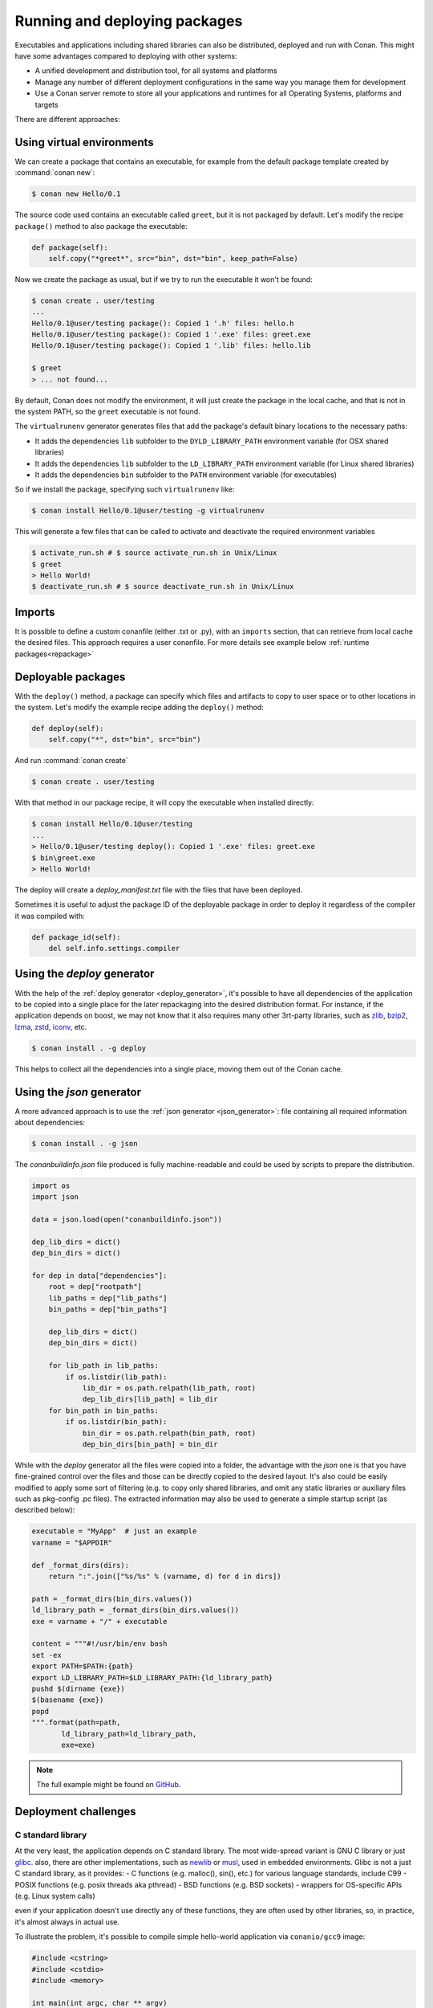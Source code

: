 .. _running_packages:

Running and deploying packages
================================
Executables and applications including shared libraries can also be distributed, deployed and run with Conan. This might have
some advantages compared to deploying with other systems:

- A unified development and distribution tool, for all systems and platforms
- Manage any number of different deployment configurations in the same way you manage them for development
- Use a Conan server remote to store all your applications and runtimes for all Operating Systems, platforms and targets

There are different approaches:

Using virtual environments
---------------------------

We can create a package that contains an executable, for example from the default package template created by :command:`conan new`:

.. code-block:: bash

    $ conan new Hello/0.1

The source code used contains an executable called ``greet``, but it is not packaged by default. Let's modify the recipe
``package()`` method to also package the executable:

.. code-block:: python

    def package(self):
        self.copy("*greet*", src="bin", dst="bin", keep_path=False)


Now we create the package as usual, but if we try to run the executable it won't be found:

.. code-block:: bash

    $ conan create . user/testing
    ...
    Hello/0.1@user/testing package(): Copied 1 '.h' files: hello.h
    Hello/0.1@user/testing package(): Copied 1 '.exe' files: greet.exe
    Hello/0.1@user/testing package(): Copied 1 '.lib' files: hello.lib

    $ greet
    > ... not found...


By default, Conan does not modify the environment, it will just create the package in the local cache, and that is not
in the system PATH, so the ``greet`` executable is not found.

The ``virtualrunenv`` generator generates files that add the package's default binary locations to the necessary paths:

- It adds the dependencies ``lib`` subfolder to the ``DYLD_LIBRARY_PATH`` environment variable (for OSX shared libraries)
- It adds the dependencies ``lib`` subfolder to the ``LD_LIBRARY_PATH`` environment variable (for Linux shared libraries)
- It adds the dependencies ``bin`` subfolder to the ``PATH`` environment variable (for executables)

So if we install the package, specifying such ``virtualrunenv`` like:

.. code-block:: bash

    $ conan install Hello/0.1@user/testing -g virtualrunenv

This will generate a few files that can be called to activate and deactivate the required environment variables

.. code-block:: bash

    $ activate_run.sh # $ source activate_run.sh in Unix/Linux
    $ greet
    > Hello World!
    $ deactivate_run.sh # $ source deactivate_run.sh in Unix/Linux

Imports
--------
It is possible to define a custom conanfile (either .txt or .py), with an ``imports`` section, that can retrieve from local
cache the desired files. This approach requires a user conanfile.
For more details see example below :ref:`runtime packages<repackage>`

Deployable packages
--------------------
With the ``deploy()`` method, a package can specify which files and artifacts to copy to user space or to other
locations in the system. Let's modify the example recipe adding the ``deploy()`` method:

.. code-block:: python

    def deploy(self):
        self.copy("*", dst="bin", src="bin")

And run :command:`conan create`

.. code-block:: bash

    $ conan create . user/testing

With that method in our package recipe, it will copy the executable when installed directly:

.. code-block:: bash

    $ conan install Hello/0.1@user/testing
    ...
    > Hello/0.1@user/testing deploy(): Copied 1 '.exe' files: greet.exe
    $ bin\greet.exe
    > Hello World!

The deploy will create a *deploy_manifest.txt* file with the files that have been deployed.

Sometimes it is useful to adjust the package ID of the deployable package in order to deploy it regardless of the compiler it was compiled
with:

.. code-block:: python

    def package_id(self):
        del self.info.settings.compiler

.. seealso::

    Read more about the :ref:`deploy() <method_deploy>` method.

.. _using_deploy_generator:

Using the `deploy` generator
----------------------

With the help of the :ref:`deploy generator <deploy_generator>`, it's possible to have all dependencies of the application to be copied into 
a single place for the later repackaging into the desired distribution format.
For instance, if the application depends on boost, we may not know that it also requires many other 3rt-party libraries, 
such as 
`zlib <https://zlib.net/>`_, 
`bzip2 <https://sourceware.org/bzip2/>`_, 
`lzma <https://tukaani.org/xz/>`_, 
`zstd <https://facebook.github.io/zstd/>`_, 
`iconv <https://www.gnu.org/software/libiconv/>`_, etc. 

.. code-block:: bash

    $ conan install . -g deploy

This helps to collect all the dependencies into a single place, moving them out of the Conan cache.

.. _deployable_json_generator:

Using the `json` generator
--------------------

A more advanced approach is to use the :ref:`json generator <json_generator>`:
file containing all required information about dependencies:

.. code-block:: bash

    $ conan install . -g json

The `conanbuildinfo.json` file produced is fully machine-readable and could be used by scripts to prepare the distribution.

.. code-block:: python

        import os
        import json

        data = json.load(open("conanbuildinfo.json"))

        dep_lib_dirs = dict()
        dep_bin_dirs = dict()

        for dep in data["dependencies"]:
            root = dep["rootpath"]
            lib_paths = dep["lib_paths"]
            bin_paths = dep["bin_paths"]

            dep_lib_dirs = dict()
            dep_bin_dirs = dict()

            for lib_path in lib_paths:
                if os.listdir(lib_path):
                    lib_dir = os.path.relpath(lib_path, root)
                    dep_lib_dirs[lib_path] = lib_dir
            for bin_path in bin_paths:
                if os.listdir(bin_path):
                    bin_dir = os.path.relpath(bin_path, root)
                    dep_bin_dirs[bin_path] = bin_dir

While with the `deploy` generator all the files were copied into a folder, the advantage with the `json` one is that you have fine-grained control over the files and those can be directly copied to the desired layout.
It's also could be easily modified to apply some sort of filtering (e.g. to copy only shared libraries, 
and omit any static libraries or auxiliary files such as pkg-config .pc files).
The extracted information may also be used to generate a simple startup script (as described below):

.. code-block:: python

    executable = "MyApp"  # just an example
    varname = "$APPDIR"

    def _format_dirs(dirs):
        return ":".join(["%s/%s" % (varname, d) for d in dirs])

    path = _format_dirs(bin_dirs.values())
    ld_library_path = _format_dirs(bin_dirs.values())
    exe = varname + "/" + executable

    content = """#!/usr/bin/env bash
    set -ex
    export PATH=$PATH:{path}
    export LD_LIBRARY_PATH=$LD_LIBRARY_PATH:{ld_library_path}
    pushd $(dirname {exe})
    $(basename {exe})
    popd
    """.format(path=path,
           ld_library_path=ld_library_path,
           exe=exe)

.. note::

    The full example might be found on `GitHub <https://github.com/SSE4/conan-deploy-tool>`_.

.. _deployment_challenges:

Deployment challenges
---------------------

C standard library
~~~~~~~~~~~~~~~~~~

At the very least, the application depends on C standard library. The most wide-spread variant is GNU C library or just 
`glibc <https://www.gnu.org/software/libc/>`_.
also, there are other implementations, such as 
`newlib <https://sourceware.org/newlib/>`_ or 
`musl <https://www.musl-libc.org/>`_, used in embedded environments.
Glibc is not a just C standard library, as it provides:
- C functions (e.g. malloc(), sin(), etc.) for various language standards, include C99
- POSIX functions (e.g. posix threads aka pthread)
- BSD functions (e.g. BSD sockets)
- wrappers for OS-specific APIs (e.g. Linux system calls)

even if your application doesn't use directly any of these functions, they are often used by other libraries, 
so, in practice, it's almost always in actual use.

To illustrate the problem, it's possible to compile simple hello-world application via ``conanio/gcc9`` image:

.. code-block:: text

    #include <cstring>
    #include <cstdio>
    #include <memory>

    int main(int argc, char ** argv)
    {
        const char * msg = "argv[0] = ";
        size_t size1 = strlen(msg);
        size_t size2 = strlen(argv[0]) + 1;
        char * a = new char[size1 + size2];
        memcpy(a, msg, size1);
        memcpy(a + size1, argv[0], size2);
        printf("%s\n", a);
        delete [] a;
    }

Running the compiled application on the ``centos:6`` docker image results in an error:

.. code-block:: console

    $ /hello
    /hello: /lib64/libc.so.6: version `GLIBC_2.14' not found (required by /hello)

There are several solutions to the problem:

- `LibcWrapGenerator <https://github.com/AppImage/AppImageKit/tree/stable/v1.0/LibcWrapGenerator>`_
- `glibc_version_header <https://github.com/wheybags/glibc_version_header>`_
- `bingcc <https://github.com/sulix/bingcc>`_

Some people also advice to use static of glibc, but it's strongly discouraged. One of the reasons is that newer glibc 
might be using syscalls that are not available in the previous versions, so it will randomly fail in runtime, which is 
much harder to debug (the situation about system calls is described below).

It's possible to model either ``glibc`` version or Linux distribution name in conan by defining custom conan settings (``settings.yml``), 
check out sections :ref:`add_new_settings` and :ref:`add_new_sub_settings`. The process of adopting distribution as a setting in conan:

- define new sub-setting, for instance `os.distro`, as explained in the section :ref:`add_new_sub_settings`
- define compatibility mode, as explained by sections :ref:`method_package_id` and :ref:`method_build_id` (e.g. you may consider some ``Ubuntu`` and ``Debian`` packages to be compatible with each other)
- generate N different packages for each distro
- generate deployable artifacts for each distro, as explained in section :ref:`deployment`

C++ standard library
~~~~~~~~~~~~~~~~~~~~

Usually, the default C++ standard library is `libstdc++ <https://gcc.gnu.org/onlinedocs/libstdc++/>`_, but `libc++ <https://libcxx.llvm.org/>`_ is also extremely popular. Besides that, there are other well-known implementations, e.g. `stlport <http://www.stlport.org/>`_.

Similarly to glibc, running the application linked with libstdc++ on the older system may result in an error (running on ``centos:6``):

.. code-block:: text

    #include <filesystem>
    #include <iostream>

    int main(int argc, char ** argv)
    {
        std::filesystem::path p(argv[0]);
        std::cout << "size: " << std::filesystem::file_size(p) << std::endl;
    }

.. code-block:: console

    $ /hello
    /hello: /usr/lib64/libstdc++.so.6: version `GLIBCXX_3.4.21' not found (required by /hello)
    /hello: /usr/lib64/libstdc++.so.6: version `GLIBCXX_3.4.26' not found (required by /hello)

Fortunately, this is much easier to address (compare to glibc), by just adding ``-static-libstdc++`` compiler flag.

Compiler runtime
~~~~~~~~~~~~~~~~

Besides C and C++ runtime libraries, there are compiler runtime libraries that are in use. They usually provide lower-level functions,
such as compiler intrinsics, or support for exception handling. Functions from these runtime libraries are rarely referenced directly in code,
they are mostly implicitly inserted by the compiler itself.

.. code-block:: console

    $ ldd ./a.out
    libgcc_s.so.1 => /lib/x86_64-linux-gnu/libgcc_s.so.1 (0x00007f6626aee000)

Anyway, it's pretty easy to avoid such dependency by the usage of the ``-static-libgcc`` compiler flag.

System API (system calls)
~~~~~~~~~~~~~~~~~~~~~~~~~

New system calls are often introduced with new releases of `Linux kernel <https://www.kernel.org/>`_. If the application, or 3rd-party libraries want to take advantage of these new features, they sometimes directly refer to such system calls, instead of using wrappers provided by ``glibc``.
As a result, if the application was compiled on a machine with a newer kernel and build system used to auto-detect available system calls, it may fail to
execute properly on machines with older kernels.

Running from packages
---------------------

If a dependency has an executable that we want to run in the conanfile, it can be done directly in code
using the ``run_environment=True`` argument. It internally uses a ``RunEnvironment`` helper. 
For example, if we want to execute the ``greet`` app while building the ``Consumer`` package:

.. code-block:: python

    from conans import ConanFile, tools, RunEnvironment

    class ConsumerConan(ConanFile):
        name = "Consumer"
        version = "0.1"
        settings = "os", "compiler", "build_type", "arch"
        requires = "Hello/0.1@user/testing"

        def build(self):
            self.run("greet", run_environment=True)


Now run :command:`conan install` and :command:`conan build` for this consumer recipe:

.. code-block:: bash

    $ conan install . && conan build .
    ...
    Project: Running build()
    Hello World!

Instead of using the environment, it is also possible to explicitly access the path of the dependencies:

.. code-block:: python

    def build(self):
        path = os.path.join(self.deps_cpp_info["Hello"].rootpath, "bin")
        self.run("%s/greet" % path)

Note that this might not be enough if shared libraries exist. Using the ``run_environment=True`` helper above 
is a more complete solution.

Finally, there is another approach: the package containing the executable can add its *bin* folder directly to the ``PATH``.
In this case the **Hello** package conanfile would contain:

.. code-block:: python

    def package_info(self):
        self.cpp_info.libs = ["hello"]
        self.env_info.PATH = os.path.join(self.package_folder, "bin")

We may also define ``DYLD_LIBRARY_PATH`` and ``LD_LIBRARY_PATH`` if they are required for the executable.

The consumer package is simple, as the ``PATH`` environment variable contains the ``greet`` executable:

.. code-block:: python

    def build(self):
        self.run("greet")


.. _repackage:

Runtime packages and re-packaging
----------------------------------
It is possible to create packages that contain only runtime binaries, getting rid of all build-time dependencies.
If we want to create a package from the above "Hello" one, but only containing the executable (remember that the above
package also contains a library, and the headers), we could do:

.. code-block:: python

    from conans import ConanFile

    class HellorunConan(ConanFile):
        name = "HelloRun"
        version = "0.1"
        build_requires = "Hello/0.1@user/testing"
        keep_imports = True

        def imports(self):
            self.copy("greet*", src="bin", dst="bin")

        def package(self):
            self.copy("*")


This recipe has the following characteristics:

- It includes the ``Hello/0.1@user/testing`` package as ``build_requires``.
  That means that it will be used to build this `HelloRun` package, but once the `HelloRun` package is built,
  it will not be necessary to retrieve it.
- It is using ``imports()`` to copy from the dependencies, in this case, the executable
- It is using the ``keep_imports`` attribute to define that imported artifacts during the ``build()`` step (which
  is not define, then using the default empty one), are kept and not removed after build
- The ``package()`` method packages the imported artifacts that will be created in the build folder.

To create and upload this package to a remote:

.. code-block:: bash

    $ conan create . user/testing
    $ conan upload HelloRun* --all -r=my-remote


Installing and running this package can be done using any of the methods presented above. For example:

.. code-block:: bash

    $ conan install HelloRun/0.1@user/testing -g virtualrunenv
    # You can specify the remote with -r=my-remote
    # It will not install Hello/0.1@...
    $ activate_run.sh # $ source activate_run.sh in Unix/Linux
    $ greet
    > Hello World!
    $ deactivate_run.sh # $ source deactivate_run.sh in Unix/Linux
